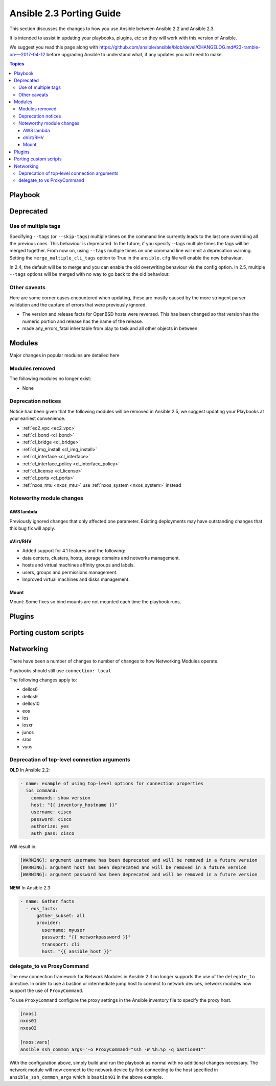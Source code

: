 *************************
Ansible 2.3 Porting Guide
*************************

This section discusses the changes to how you use Ansible between Ansible 2.2 and Ansible 2.3.

It is intended to assist in updating your playbooks, plugins, etc so they will work with this version of Ansible.


We suggest you read this page along with https://github.com/ansible/ansible/blob/devel/CHANGELOG.md#23-ramble-on---2017-04-12 before upgrading Ansible to understand what, if any updates you will need to make.

.. contents:: Topics

Playbook
========


Deprecated
==========



Use of multiple tags
--------------------

Specifying ``--tags`` (or ``--skip-tags``) multiple times on the command line currently leads to the last one overriding all the previous ones. This behaviour is deprecated. In the future, if you specify --tags multiple times the tags will be merged together. From now on, using ``--tags`` multiple times on one command line will emit a deprecation warning. Setting the ``merge_multiple_cli_tags`` option to True in the ``ansible.cfg`` file will enable the new behaviour.

In 2.4, the default will be to merge and you can enable the old overwriting behaviour via the config option.
In 2.5, multiple ``--tags`` options will be merged with no way to go back to the old behaviour.



Other caveats
-------------

Here are some corner cases encountered when updating, these are mostly caused by the more stringent parser validation and the capture of errors that were previously ignored.

* The version and release facts for OpenBSD hosts were reversed. This has been changed so that version has the numeric portion and release has the name of the release.

* made any_errors_fatal inheritable from play to task and all other objects in between.

Modules
=======

Major changes in popular modules are detailed here

Modules removed
---------------

The following modules no longer exist:

* None

Deprecation notices
-------------------

Notice had been given that the following modules will be removed in Ansible 2.5, we suggest updating your Playbooks at your earliest convenience.

* :ref:`ec2_vpc <ec2_vpc>`
* :ref:`cl_bond <cl_bond>`
* :ref:`cl_bridge <cl_bridge>`
* :ref:`cl_img_install <cl_img_install>`
* :ref:`cl_interface <cl_interface>`
* :ref:`cl_interface_policy <cl_interface_policy>`
* :ref:`cl_license <cl_license>`
* :ref:`cl_ports <cl_ports>`
* :ref:`nxos_mtu <nxos_mtu>` use :ref:`nxos_system <nxos_system>` instead

Noteworthy module changes
-------------------------

AWS lambda
^^^^^^^^^^
Previously ignored changes that only affected one parameter. Existing deployments may have outstanding changes that this bug fix will apply.


oVirt/RHV
^^^^^^^^^

* Added support for 4.1 features and the following:
* data centers, clusters, hosts, storage domains and networks management.
* hosts and virtual machines affinity groups and labels.
* users, groups and permissions management.
* Improved virtual machines and disks management.

Mount
^^^^^

Mount: Some fixes so bind mounts are not mounted each time the playbook runs.

Plugins
=======



Porting custom scripts
======================

Networking
==========

There have been a number of changes to number of changes to how Networking Modules operate.

Playbooks should still use ``connection: local``

The following changes apply to:

* dellos6
* dellos9
* dellos10
* eos
* ios
* iosxr
* junos
* sros
* vyos

Deprecation of top-level connection arguments
---------------------------------------------

**OLD** In Ansible 2.2:

.. code-block:: yaml

    - name: example of using top-level options for connection properties
      ios_command:
        commands: show version
        host: "{{ inventory_hostname }}"
        username: cisco
        password: cisco
        authorize: yes
        auth_pass: cisco

Will result in:

.. code-block:: yaml

   [WARNING]: argument username has been deprecated and will be removed in a future version
   [WARNING]: argument host has been deprecated and will be removed in a future version
   [WARNING]: argument password has been deprecated and will be removed in a future version


**NEW** In Ansible 2.3:


.. code-block:: yaml

   - name: Gather facts
     - eos_facts:
         gather_subset: all
         provider:
           username: myuser
           password: "{{ networkpassword }}"
           transport: cli
           host: "{{ ansible_host }}"

delegate_to vs ProxyCommand
---------------------------

The new connection framework for Network Modules in Ansible 2.3 no longer supports the use of the
``delegate_to`` directive.  In order to use a bastion or intermediate jump host
to connect to network devices, network modules now support the use of
``ProxyCommand``.

To use ``ProxyCommand`` configure the proxy settings in the Ansible inventory
file to specify the proxy host.

.. code-block:: ini

    [nxos]
    nxos01
    nxos02

    [nxos:vars]
    ansible_ssh_common_args='-o ProxyCommand="ssh -W %h:%p -q bastion01"'


With the configuration above, simply build and run the playbook as normal with
no additional changes necessary.  The network module will now connect to the
network device by first connecting to the host specified in
``ansible_ssh_common_args`` which is ``bastion01`` in the above example.


.. notes: Using ``ProxyCommand`` with passwords via variables

   It is a feature that SSH doesn't support providing passwords via environment variables.
   This is done to prevent secrets from leaking out, for example in ``ps`` output.

   We recommend using SSH Keys, and if needed and ssh-agent, rather than passwords, where ever possible.


